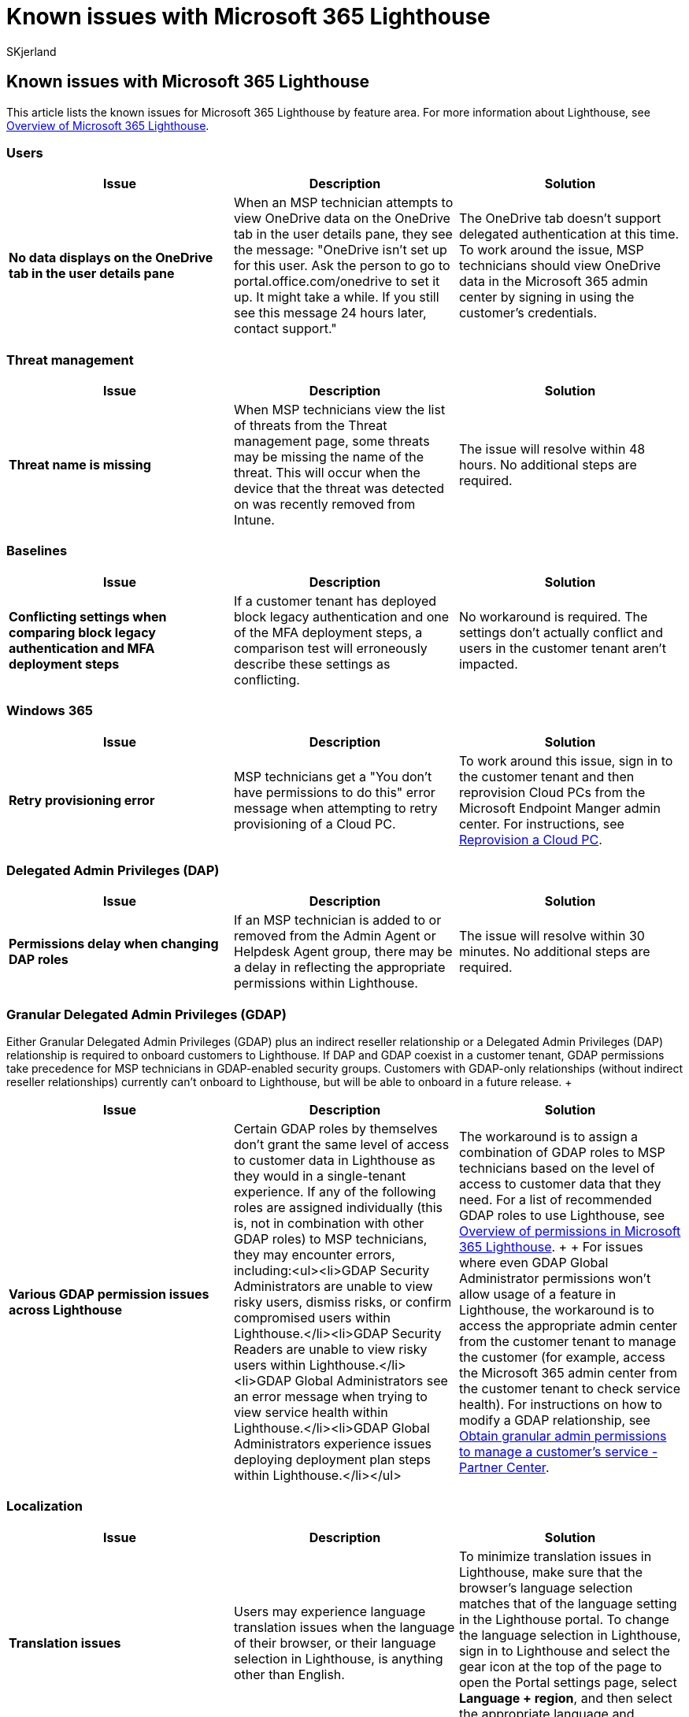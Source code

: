 = Known issues with Microsoft 365 Lighthouse
:audience: Admin
:author: SKjerland
:description: For Managed Service Providers (MSPs) using Microsoft 365 Lighthouse, see a list of known issues for Lighthouse by feature area.
:f1.keywords: NOCSH
:manager: scotv
:ms-reviewer: crimora
:ms.author: sharik
:ms.collection: ["M365-subscription-management", "Adm_O365"]
:ms.custom: ["AdminSurgePortfolib", "M365-Lighthous"]
:ms.localizationpriority: medium
:ms.service: microsoft-365-lighthouse
:ms.topic: article
:search.appverid: MET150

== Known issues with Microsoft 365 Lighthouse

This article lists the known issues for Microsoft 365 Lighthouse by feature area.
For more information about Lighthouse, see xref:m365-lighthouse-overview.adoc[Overview of Microsoft 365 Lighthouse].

=== Users

|===
| Issue | Description | Solution

| *No data displays on the OneDrive tab in the user details pane*
| When an MSP technician attempts to view OneDrive data on the OneDrive tab in the user details pane, they see the message: "OneDrive isn't set up for this user.
Ask the person to go to portal.office.com/onedrive to set it up.
It might take a while.
If you still see this message 24 hours later, contact support."
| The OneDrive tab doesn't support delegated authentication at this time.
To work around the issue, MSP technicians should view OneDrive data in the Microsoft 365 admin center by signing in using the customer's credentials.
|===

=== Threat management

|===
| Issue | Description | Solution

| *Threat name is missing*
| When MSP technicians view the list of threats from the Threat management page, some threats may be missing the name of the threat.
This will occur when the device that the threat was detected on was recently removed from Intune.
| The issue will resolve within 48 hours.
No additional steps are required.
|===

=== Baselines

|===
| Issue | Description | Solution

| *Conflicting settings when comparing block legacy authentication and MFA deployment steps*
| If a customer tenant has deployed block legacy authentication and one of the MFA deployment steps, a comparison test will erroneously describe these settings as conflicting.
| No workaround is required.
The settings don't actually conflict and users in the customer tenant aren't impacted.
|===

=== Windows 365

|===
| Issue | Description | Solution

| *Retry provisioning error*
| MSP technicians get a "You don't have permissions to do this" error message when attempting to retry provisioning of a Cloud PC.
| To work around this issue, sign in to the customer tenant and then reprovision Cloud PCs from the Microsoft Endpoint Manger admin center.
For instructions, see link:/windows-365/enterprise/reprovision-cloud-pc[Reprovision a Cloud PC].
|===

=== Delegated Admin Privileges (DAP)

|===
| Issue | Description | Solution

| *Permissions delay when changing DAP roles*
| If an MSP technician is added to or removed from the Admin Agent or Helpdesk Agent group, there may be a delay in reflecting the appropriate permissions within Lighthouse.
| The issue will resolve within 30 minutes.
No additional steps are required.
|===

=== Granular Delegated Admin Privileges (GDAP)

Either Granular Delegated Admin Privileges (GDAP) plus an indirect reseller relationship or a Delegated Admin Privileges (DAP) relationship is required to onboard customers to Lighthouse.
If DAP and GDAP coexist in a customer tenant, GDAP permissions take precedence for MSP technicians in GDAP-enabled security groups.
Customers with GDAP-only relationships (without indirect reseller relationships) currently can't onboard to Lighthouse, but will be able to onboard in a future release.
+  +

|===
| Issue | Description | Solution

| *Various GDAP permission issues across Lighthouse*
| Certain GDAP roles by themselves don't grant the same level of access to customer data in Lighthouse as they would in a single-tenant experience.
If any of the following roles are assigned individually (this is, not in combination with other GDAP roles) to MSP technicians, they may encounter errors, including:<ul><li>GDAP Security Administrators are unable to view risky users, dismiss risks, or confirm compromised users within Lighthouse.</li><li>GDAP Security Readers are unable to view risky users within Lighthouse.</li><li>GDAP Global Administrators see an error message when trying to view service health within Lighthouse.</li><li>GDAP Global Administrators experience issues deploying deployment plan steps within Lighthouse.</li></ul>
| The workaround is to assign a combination of GDAP roles to MSP technicians based on the level of access to customer data that they need.
For a list of recommended GDAP roles to use Lighthouse, see xref:m365-lighthouse-overview-of-permissions.adoc[Overview of permissions in Microsoft 365 Lighthouse].
+  + For issues where even GDAP Global Administrator permissions won't allow usage of a feature in Lighthouse, the workaround is to access the appropriate admin center from the customer tenant to manage the customer (for example, access the Microsoft 365 admin center from the customer tenant to check service health).
For instructions on how to modify a GDAP relationship, see link:/partner-center/gdap-obtain-admin-permissions-to-manage-customer[Obtain granular admin permissions to manage a customer's service - Partner Center].
|===

=== Localization

|===
| Issue | Description | Solution

| *Translation issues*
| Users may experience language translation issues when the language of their browser, or their language selection in Lighthouse, is anything other than English.
| To minimize translation issues in Lighthouse, make sure that the browser's language selection matches that of the language setting in the Lighthouse portal.
To change the language selection in Lighthouse, sign in to Lighthouse and select the gear icon at the top of the page to open the Portal settings page, select *Language + region*, and then select the appropriate language and regional formats.
|===

=== Related content

link:m365-lighthouse-faq.yml[Microsoft 365 Lighthouse FAQ] (article) + xref:m365-lighthouse-troubleshoot.adoc[Troubleshoot error messages and problems in Microsoft 365 Lighthouse] (article) + xref:m365-lighthouse-get-help-and-support.adoc[Get help and support for Microsoft 365 Lighthouse] (article)
